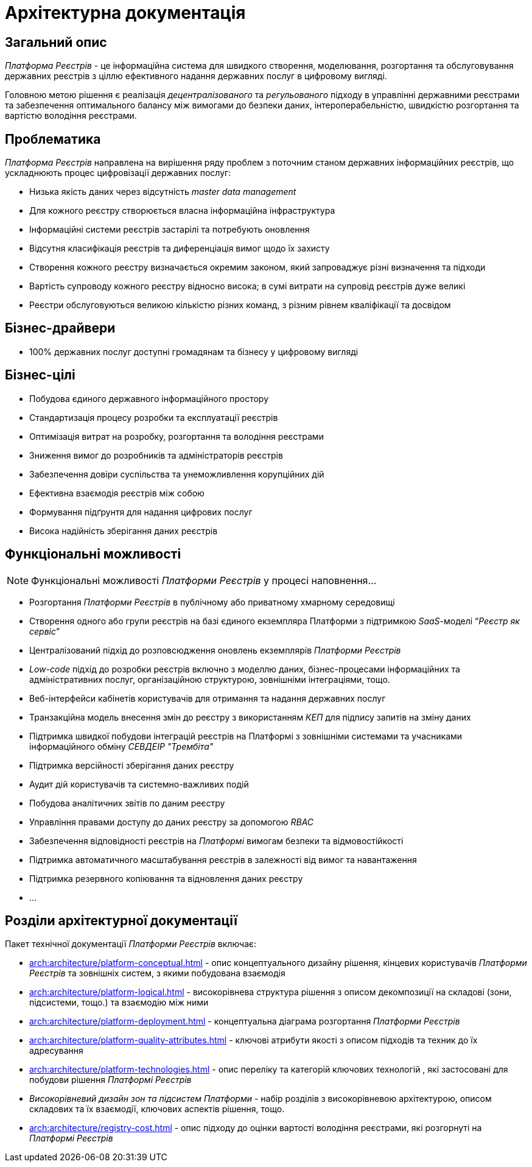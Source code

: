 = Архітектурна документація

== Загальний опис

_Платформа Реєстрів_ - це інформаційна система для швидкого створення, моделювання, розгортання та обслуговування державних реєстрів з ціллю ефективного надання державних послуг в цифровому вигляді.

Головною метою рішення є реалізація _децентралізованого_ та _регульованого_ підходу в управлінні державними реєстрами та забезпечення оптимального балансу між вимогами до безпеки даних, інтероперабельністю, швидкістю розгортання та вартістю володіння реєстрами.

== Проблематика

_Платформа Реєстрів_ направлена на вирішення ряду проблем з поточним станом державних інформаційних реєстрів, що ускладнюють процес цифровізації державних послуг:

* Низька якість даних через відсутність _master data management_
* Для кожного реєстру створюється власна інформаційна інфраструктура
* Інформаційні системи реєстрів застарілі та потребують оновлення
* Відсутня класифікація реєстрів та диференціація вимог щодо їх захисту
* Створення кожного реєстру визначається окремим законом, який запроваджує різні визначення та підходи
* Вартість супроводу кожного реєстру відносно висока; в сумі витрати на супровід реєстрів дуже великі
* Реєстри обслуговуються великою кількістю різних команд, з різним рівнем кваліфікації та досвідом

== Бізнес-драйвери

* 100% державних послуг доступні громадянам та бізнесу у цифровому вигляді

== Бізнес-цілі

* Побудова єдиного державного інформаційного простору
* Стандартизація процесу розробки та експлуатації реєстрів
* Оптимізація витрат на розробку, розгортання та володіння реєстрами
* Зниження вимог до розробників та адміністраторів реєстрів
* Забезпечення довіри суспільства та унеможливлення корупційних дій
* Ефективна взаємодія реєстрів між собою
* Формування підґрунтя для надання цифрових послуг
* Висока надійність зберігання даних реєстрів

== Функціональні можливості

[NOTE]
--
Функціональні можливості _Платформи Реєстрів_ у процесі наповнення...
--

* Розгортання _Платформи Реєстрів_ в публічному або приватному хмарному середовищі
* Створення одного або групи реєстрів на базі єдиного екземпляра Платформи з підтримкою _SaaS_-моделі “_Реєстр як сервіс_”
* Централізований підхід до розповсюдження оновлень екземплярів _Платформи Реєстрів_
* _Low-code_ підхід до розробки реєстрів включно з моделлю даних, бізнес-процесами інформаційних та адміністративних послуг, організаційною структурою, зовнішніми інтеграціями, тощо.
* Веб-інтерфейси кабінетів користувачів для отримання та надання державних послуг
* Транзакційна модель внесення змін до реєстру з використанням _КЕП_ для підпису запитів на зміну даних
* Підтримка швидкої побудови інтеграцій реєстрів на Платформі з зовнішніми системами та учасниками інформаційного обміну _СЕВДЕІР "Трембіта"_
* Підтримка версійності зберігання даних реєстру
* Аудит дій користувачів та системно-важливих подій
* Побудова аналітичних звітів по даним реєстру
* Управління правами доступу до даних реєстру за допомогою _RBAC_
* Забезпечення відповідності реєстрів на _Платформі_ вимогам безпеки та відмовостійкості
* Підтримка автоматичного масштабування реєстрів в залежності від вимог та навантаження
* Підтримка резервного копіювання та відновлення даних реєстру
* ...

== Розділи архітектурної документації

Пакет технічної документації _Платформи Реєстрів_ включає:

* xref:arch:architecture/platform-conceptual.adoc[] - опис концептуального дизайну рішення, кінцевих користувачів _Платформи Реєстрів_ та зовнішніх систем, з якими побудована взаємодія
* xref:arch:architecture/platform-logical.adoc[] - високорівнева структура рішення з описом декомпозиції на складові (зони, підсистеми, тощо.) та взаємодію між ними
* xref:arch:architecture/platform-deployment.adoc[] - концептуальна діаграма розгортання _Платформи Реєстрів_
* xref:arch:architecture/platform-quality-attributes.adoc[] - ключові атрибути якості з описом підходів та техник до їх адресування
* xref:arch:architecture/platform-technologies.adoc[] - опис переліку та категорій ключових технологій , які застосовані для побудови рішення _Платформі Реєстрів_
* _Високорівневий дизайн зон та підсистем Платформи_ - набір розділів з високорівневою архітектурою, описом складових та їх взаємодії, ключових аспектів рішення, тощо.
* xref:arch:architecture/registry-cost.adoc[] - опис підходу до оцінки вартості володіння реєстрами, які розгорнуті на _Платформі Реєстрів_

